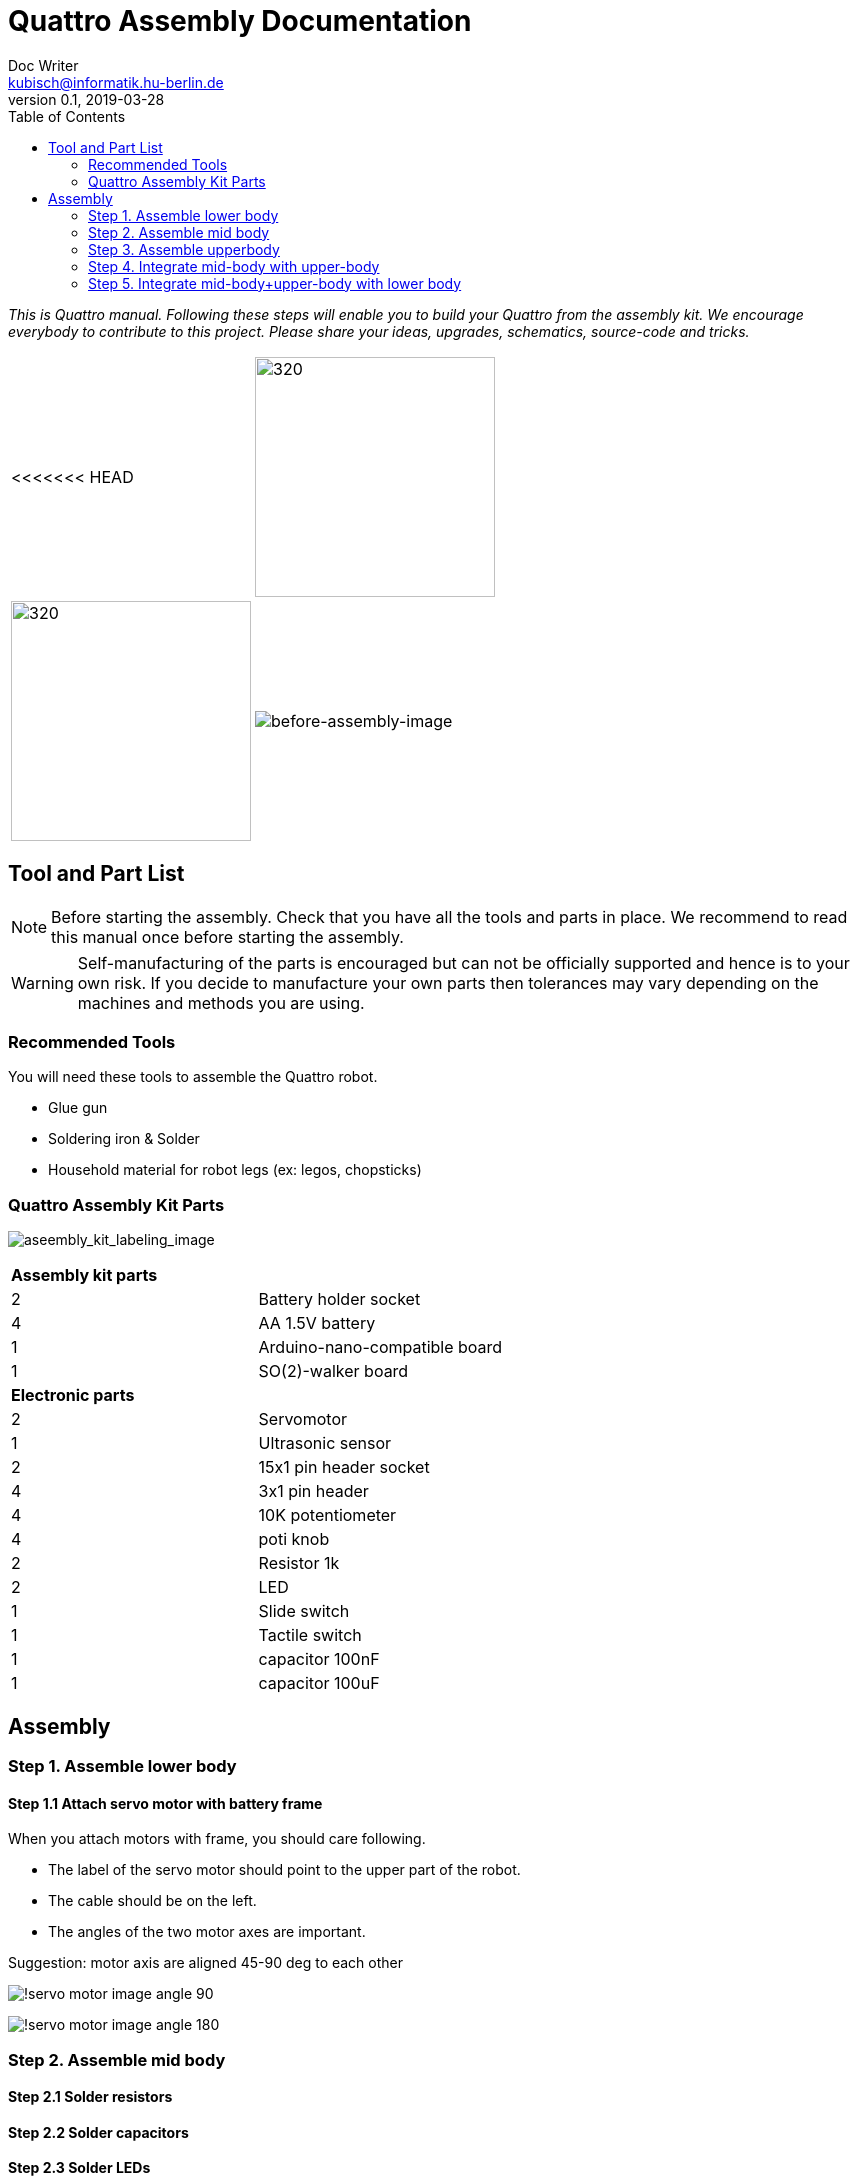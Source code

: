 = Quattro Assembly Documentation
Doc Writer <kubisch@informatik.hu-berlin.de>
v0.1, 2019-03-28
:imagesdir: ./images
:toc:

_This is Quattro manual. Following these steps will enable you to build your Quattro from the assembly kit. We encourage everybody to contribute to this project. Please share your ideas, upgrades, schematics, source-code and tricks._


[cols="a,a"]
|====
<<<<<<< HEAD
| image:aseembly_kit.png[320,240] | image:aseembly_kit.png[320,240]
=======
| image::before_assembly.png[before-assembly-image] | image::after_assembly.png[after-assembly-image]
>>>>>>> 3e5c396e4e61055ca26720ec8326c58221139530
|====


== Tool and Part List
NOTE: Before starting the assembly. Check that you have all the tools and parts in place. We recommend to read this manual once before starting the assembly.

WARNING: Self-manufacturing of the parts is encouraged but can not be officially supported and hence is to your own risk. If you decide to manufacture your own parts then tolerances may vary depending on the machines and methods you are using.

=== Recommended Tools
You will need these tools to assemble the Quattro robot.

* Glue gun
* Soldering iron & Solder
* Household material for robot legs (ex: legos, chopsticks)

=== Quattro Assembly Kit Parts

image:aseembly_kit_labeling.png[aseembly_kit_labeling_image]

[cols=2*]
|===
2+| *Assembly kit parts*
| 2  | Battery holder socket
| 4  | AA 1.5V battery
| 1  | Arduino-nano-compatible board
| 1  | SO(2)-walker board
2+| *Electronic parts*
| 2  | Servomotor
| 1  | Ultrasonic sensor
| 2  | 15x1 pin header socket
| 4  | 3x1 pin header
| 4  | 10K potentiometer
| 4  | poti knob
| 2  | Resistor 1k
| 2  | LED
| 1  | Slide switch
| 1  | Tactile switch
| 1  | capacitor 100nF
| 1  | capacitor 100uF


|===

== Assembly

=== Step 1. Assemble lower body

==== Step 1.1 Attach servo motor with battery frame

When you attach motors with frame, you should care following.

- The label of the servo motor should point to the upper part of the robot.
- The cable should be on the left.
- The angles of the two motor axes are important.

Suggestion: motor axis are aligned 45-90 deg to each other

image:!servo_motor_image_angle_90.png[]

image:!servo_motor_image_angle_180.png[]

=== Step 2. Assemble mid body

==== Step 2.1 Solder resistors

==== Step 2.2 Solder capacitors

==== Step 2.3 Solder LEDs

==== Step 2.4 Solder pinhead sockets

==== Step 2.5 Solder tatile switch

==== Step 2.6 Solder slide switch

==== Step 2.7 Solder pinhead

==== Step 2.8 Solder potentiometer



==== Step 2.1 Solder electronic part to PCB
A printed circuit board (PCB) mechanically supports and electrically connects electronic components.
Components are generally soldered onto the PCB to both electrically connect and mechanically fasten them to it.
Intro soldering

- Insert the parts (LED, switch, Potentiometer)
- You can place the solder into the tip of the soldering iron


==== Step 2.2 Insert knobs
Insert knobs to potentiometer.

Potentiometer is a sensor that is common in our daily lives.
Potentiometers are used to control sound, velocity or frequency.
For example, you can control the intensity of the light or the volume of sound using a Potentiometer.
We will use this sensor to control the phase, frequency, and amplitude of the robot.

==== Step 2.3 Label the potentiometer
Attach label the potentiometer. There are four potentiometers. The potentiometers adjust phase, frequency, amplitude of the robot.

=== Step 3. Assemble upperbody

==== Step 3.1 Attach arduino to SO(2)-walker board

Attach arduino to SO(2)-walker board.

You should care direction of arduino.

image:!direction of arduino[]



=== Step 4. Integrate mid-body with upper-body

==== Step 4.1 Add battery to the frame

==== Step 4.2 Attach the SO(2)-walker board and Arduino to the frame

It is body of robot.

image:! before attach board and arduino[]

image:! robot body[]]

==== Step 4.3 Attach ultrasonic sensor cable to SO(2)-walker board

Ultrasonic sesnor has 4 pin (vcc,gnd,trig,echo).
You should connect those pint to SO(2)-walker board.

image:!connection between sensor and board []


=== Step 5. Integrate mid-body+upper-body with lower body

==== Step 5.1 Attach the battery cable to PCB

==== Step 5.1 Attach the servo motor cable

You should care direction of motor cable.

image:!direction of motor cable[]

==== Step 5.1 Build robot legs

You can build robot legs with legos and any stuff you want

image:!example legs 1 []

image:!example legs 2 []

image:!example legs 3 []
